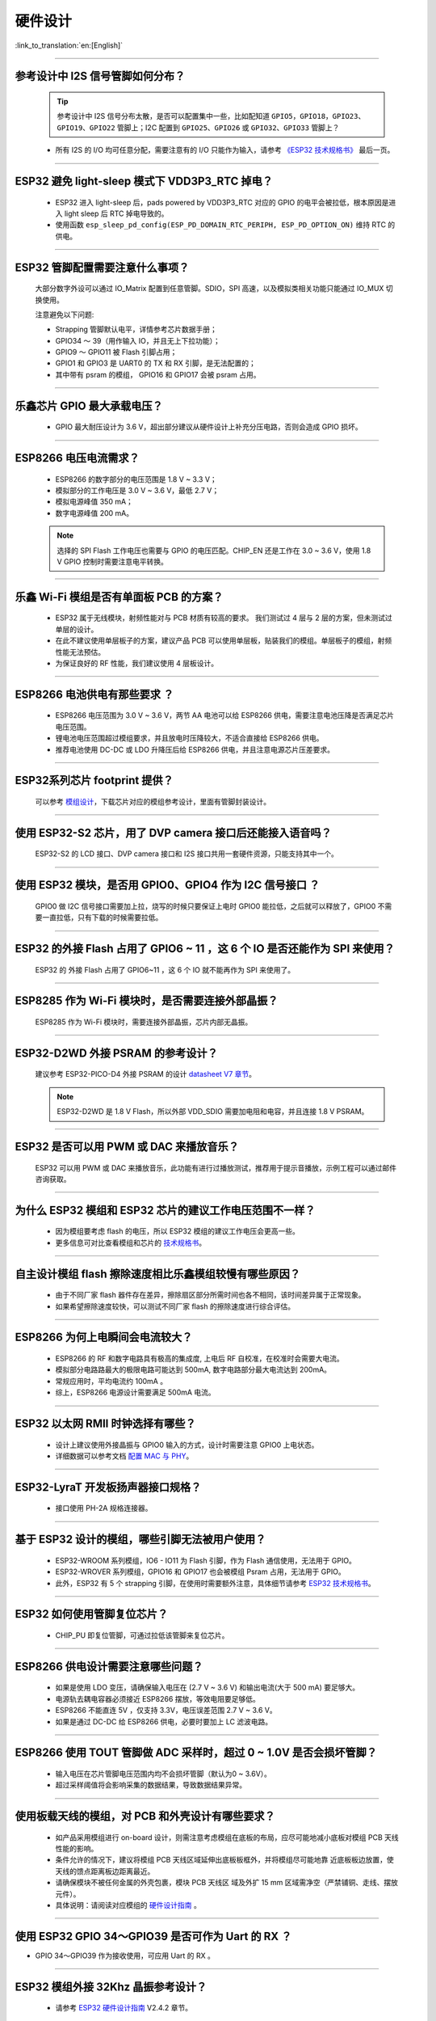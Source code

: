 硬件设计
========

:link_to_translation:`en:[English]`

.. raw:: html

   <style>
   body {counter-reset: h2}
     h2 {counter-reset: h3}
     h2:before {counter-increment: h2; content: counter(h2) ". "}
     h3:before {counter-increment: h3; content: counter(h2) "." counter(h3) ". "}
     h2.nocount:before, h3.nocount:before, { content: ""; counter-increment: none }
   </style>

--------------

参考设计中 I2S 信号管脚如何分布？
-----------------------------------

  .. tip::  参考设计中 I2S 信号分布太散，是否可以配置集中⼀些，⽐如配知道 ``GPIO5，GPIO18，GPIO23、GPIO19、GPIO22`` 管脚上；I2C 配置到 ``GPIO25、GPIO26`` 或 ``GPIO32、GPIO33`` 管脚上？

  - 所有 I2S 的 I/O 均可任意分配，需要注意有的 I/O 只能作为输⼊，请参考 `《ESP32 技术规格书》 <https://www.espressif.com/sites/default/files/documentation/esp32_datasheet_cn.pdf>`_ 最后⼀⻚。

--------------

ESP32 避免 light-sleep 模式下 VDD3P3\_RTC 掉电？
----------------------------------------------------

  - ESP32 进⼊ light-sleep 后，pads powered by VDD3P3\_RTC 对应的 GPIO 的电平会被拉低，根本原因是进⼊ light sleep 后 RTC 掉电导致的。
  - 使⽤函数 ``esp_sleep_pd_config(ESP_PD_DOMAIN_RTC_PERIPH, ESP_PD_OPTION_ON)`` 维持 RTC 的供电。

--------------

ESP32 管脚配置需要注意什么事项？
--------------------------------

  大部分数字外设可以通过 IO\_Matrix 配置到任意管脚。SDIO，SPI 高速，以及模拟类相关功能只能通过 IO\_MUX 切换使用。

  注意避免以下问题:

  - Strapping 管脚默认电平，详情参考芯片数据手册；
  - GPIO34 〜 39（⽤作输⼊ IO，并且无上下拉功能）；
  - GPIO9 〜 GPIO11 被 Flash 引脚占⽤；
  - GPIO1 和 GPIO3 是 UART0 的 TX 和 RX 引脚，是⽆法配置的；
  - 其中带有 psram 的模组， GPIO16 和 GPIO17 会被 psram 占⽤。

--------------

乐鑫芯片 GPIO 最大承载电压？
----------------------------

  - GPIO 最大耐压设计为 3.6 V，超出部分建议从硬件设计上补充分压电路，否则会造成 GPIO 损坏。

--------------

ESP8266 电压电流需求？
----------------------

  - ESP8266 的数字部分的电压范围是 1.8 V ~ 3.3 V；
  - 模拟部分的⼯作电压是 3.0 V ~ 3.6 V，最低 2.7 V；
  - 模拟电源峰值 350 mA；
  - 数字电源峰值 200 mA。

  .. note:: 选择的 SPI Flash ⼯作电压也需要与 GPIO 的电压匹配。CHIP\_EN 还是⼯作在 3.0 ~ 3.6 V，使⽤ 1.8 V GPIO 控制时需要注意电平转换。

--------------

乐鑫 Wi-Fi 模组是否有单面板 PCB 的方案？
------------------------------------------------------

  - ESP32 属于无线模块，射频性能对与 PCB 材质有较高的要求。 我们测试过 4 层与 2 层的方案，但未测试过单层的设计。
  - 在此不建议使用单层板子的方案，建议产品 PCB 可以使用单层板，贴装我们的模组。单层板子的模组，射频性能无法预估。
  - 为保证良好的 RF 性能，我们建议使用 4 层板设计。

--------------

ESP8266 电池供电有那些要求 ？
-----------------------------

  - ESP8266 电压范围为 3.0 V ~ 3.6 V，两节 AA 电池可以给 ESP8266 供电，需要注意电池压降是否满足芯片电压范围。
  - 锂电池电压范围超过模组要求，并且放电时压降较⼤，不适合直接给 ESP8266 供电。
  - 推荐电池使⽤ DC-DC 或 LDO 升降压后给 ESP8266 供电，并且注意电源芯片压差要求。

--------------

ESP32系列芯片 footprint 提供？
------------------------------

  可以参考 `模组设计 <https://www.espressif.com/zh-hans/support/documents/technical-documents?keys=%E6%A8%A1%E7%BB%84%E5%8F%82%E8%80%83>`_，下载芯片对应的模组参考设计，里面有管脚封装设计。

--------------

使用 ESP32-S2 芯片，用了 DVP camera 接口后还能接入语音吗？
----------------------------------------------------------

  ESP32-S2 的 LCD 接口、DVP camera 接口和 I2S 接口共用一套硬件资源，只能支持其中一个。

--------------

使用 ESP32 模块，是否用 GPIO0、GPIO4 作为 I2C 信号接口 ？
---------------------------------------------------------

  GPIO0 做 I2C 信号接口需要加上拉，烧写的时候只要保证上电时 GPIO0 能拉低，之后就可以释放了，GPIO0 不需要一直拉低，只有下载的时候需要拉低。

--------------

ESP32 的外接 Flash 占用了 GPIO6 ~ 11 ，这 6 个 IO 是否还能作为 SPI 来使用？
-----------------------------------------------------------------------------------------------

  ESP32 的 外接 Flash 占用了 GPIO6~11 ，这 6 个 IO 就不能再作为 SPI 来使用了。

--------------

ESP8285 作为 Wi-Fi 模块时，是否需要连接外部晶振？
-------------------------------------------------------

  ESP8285 作为 Wi-Fi 模块时，需要连接外部晶振，芯片内部无晶振。

--------------

ESP32-D2WD 外接 PSRAM 的参考设计？
---------------------------------------

  建议参考 ESP32-PICO-D4 外接 PSRAM 的设计 `datasheet V7 章节 <https://www.espressif.com/sites/default/files/documentation/esp32-pico-d4_datasheet_en.pdf>`_。

  .. note:: ESP32-D2WD 是 1.8 V Flash，所以外部 VDD\_SDIO 需要加电阻和电容，并且连接 1.8 V PSRAM。

--------------

ESP32 是否可以用 PWM 或 DAC 来播放音乐？
---------------------------------------------

  ESP32 可以用 PWM 或 DAC 来播放音乐，此功能有进行过播放测试，推荐用于提示音播放，示例工程可以通过邮件咨询获取。

--------------

为什么 ESP32 模组和 ESP32 芯片的建议工作电压范围不一样？
--------------------------------------------------------

  - 因为模组要考虑 flash 的电压，所以 ESP32 模组的建议工作电压会更高一些。
  - 更多信息可对比查看模组和芯片的 `技术规格书 <https://www.espressif.com/zh-hans/support/documents/technical-documents>`_。

--------------

自主设计模组 flash 擦除速度相比乐鑫模组较慢有哪些原因？
-------------------------------------------------------------------------

  - 由于不同厂家 flash 器件存在差异，擦除扇区部分所需时间也各不相同，该时间差异属于正常现象。
  - 如果希望擦除速度较快，可以测试不同厂家 flash 的擦除速度进行综合评估。

--------------

ESP8266 为何上电瞬间会电流较大？
-------------------------------------

  - ESP8266 的 RF 和数字电路具有极⾼的集成度, 上电后 RF ⾃校准，在校准时会需要⼤电流。
  - 模拟部分电路路最⼤的极限电路可能达到 500mA, 数字电路部分最⼤电流达到 200mA。
  - 常规应用时，平均电流约 100mA 。
  - 综上，ESP8266 电源设计需要满足 500mA 电流。

--------------

ESP32 以太网 RMII 时钟选择有哪些？
-------------------------------------

  - 设计上建议使用外接晶振与 GPIO0 输入的方式，设计时需要注意 GPIO0 上电状态。
  - 详细数据可以参考文档 `配置 MAC 与 PHY <https://docs.espressif.com/projects/esp-idf/en/latest/esp32/api-reference/network/esp_eth.html#configure-mac-and-phy>`_。 

--------------

ESP32-LyraT 开发板扬声器接口规格？
-------------------------------------

  - 接口使用 PH-2A 规格连接器。

--------------

基于 ESP32 设计的模组，哪些引脚无法被用户使用？
-----------------------------------------------

  - ESP32-WROOM 系列模组，IO6 - IO11 为 Flash 引脚，作为 Flash 通信使⽤，⽆法⽤于 GPIO。
  - ESP32-WROVER 系列模组，GPIO16 和 GPIO17 也会被模组 Psram 占⽤，⽆法⽤于 GPIO。
  - 此外，ESP32 有 5 个 strapping 引脚，在使⽤时需要额外注意，具体细节请参考 `ESP32 技术规格书 <https://www.espressif.com/sites/default/files/documentation/esp32_datasheet_cn.pdf>`_。

--------------

ESP32 如何使用管脚复位芯片？
------------------------------

  - CHIP_PU 即复位管脚，可通过拉低该管脚来复位芯片。

--------------

ESP8266 供电设计需要注意哪些问题？
-----------------------------------

  - 如果是使⽤ LDO 变压，请确保输⼊电压在 (2.7 V ~ 3.6 V) 和输出电流(大于 500 mA) 要⾜够⼤。
  - 电源轨去耦电容器必须接近 ESP8266 摆放，等效电阻要⾜够低。
  - ESP8266 不能直连 5V ，仅支持 3.3V，电压误差范围 2.7 V ~ 3.6 V。
  - 如果是通过 DC-DC 给 ESP8266 供电，必要时要加上 LC 滤波电路。

--------------

ESP8266 使用 TOUT 管脚做 ADC 采样时，超过 0 ~ 1.0V 是否会损坏管脚？
-------------------------------------------------------------------------

  - 输入电压在芯片管脚电压范围内均不会损坏管脚（默认为0 ~ 3.6V）。
  - 超过采样阈值将会影响采集的数据结果，导致数据结果异常。

--------------

使用板载天线的模组，对 PCB 和外壳设计有哪些要求？
-------------------------------------------------------

  - 如产品采⽤模组进⾏ on-board 设计，则需注意考虑模组在底板的布局，应尽可能地减⼩底板对模组 PCB 天线性能的影响。 
  - 条件允许的情况下，建议将模组 PCB 天线区域延伸出底板板框外，并将模组尽可能地靠 近底板板边放置，使天线的馈点距离板边距离最近。
  - 请确保模块不被任何⾦属的外壳包裹，模块 PCB 天线区 域及外扩 15 mm 区域需净空（严禁铺铜、⾛线、摆放元件）。
  - 具体说明：请阅读对应模组的 `硬件设计指南 <https://www.espressif.com/zh-hans/support/documents/technical-documents?keys=&field_download_document_type_tid%5B%5D=513>`__ 。

---------------

使用 ESP32 GPIO 34～GPIO39 是否可作为 Uart 的 RX ？
-----------------------------------------------------------

- GPIO 34～GPIO39 作为接收使用，可应用 Uart 的 RX 。

--------------

ESP32 模组外接 32Khz 晶振参考设计？
------------------------------------------

  - 请参考 `ESP32 硬件设计指南 <https://www.espressif.com/sites/default/files/documentation/esp32_hardware_design_guidelines_cn.pdf/>`_ V2.4.2 章节。

--------------

ESP32 模组 Flash 是否支持 QIO+80MHz？
--------------------------------------------------

  - ESP32 模组可以同时支持 Flash mode: QIO 和 Flash speed: 80MHz。
  - 使用 QIO 模式建议使用在二级 bootlaoder 中开启，因为部分 Flash 状态寄存器默认 QE 未使能。 
